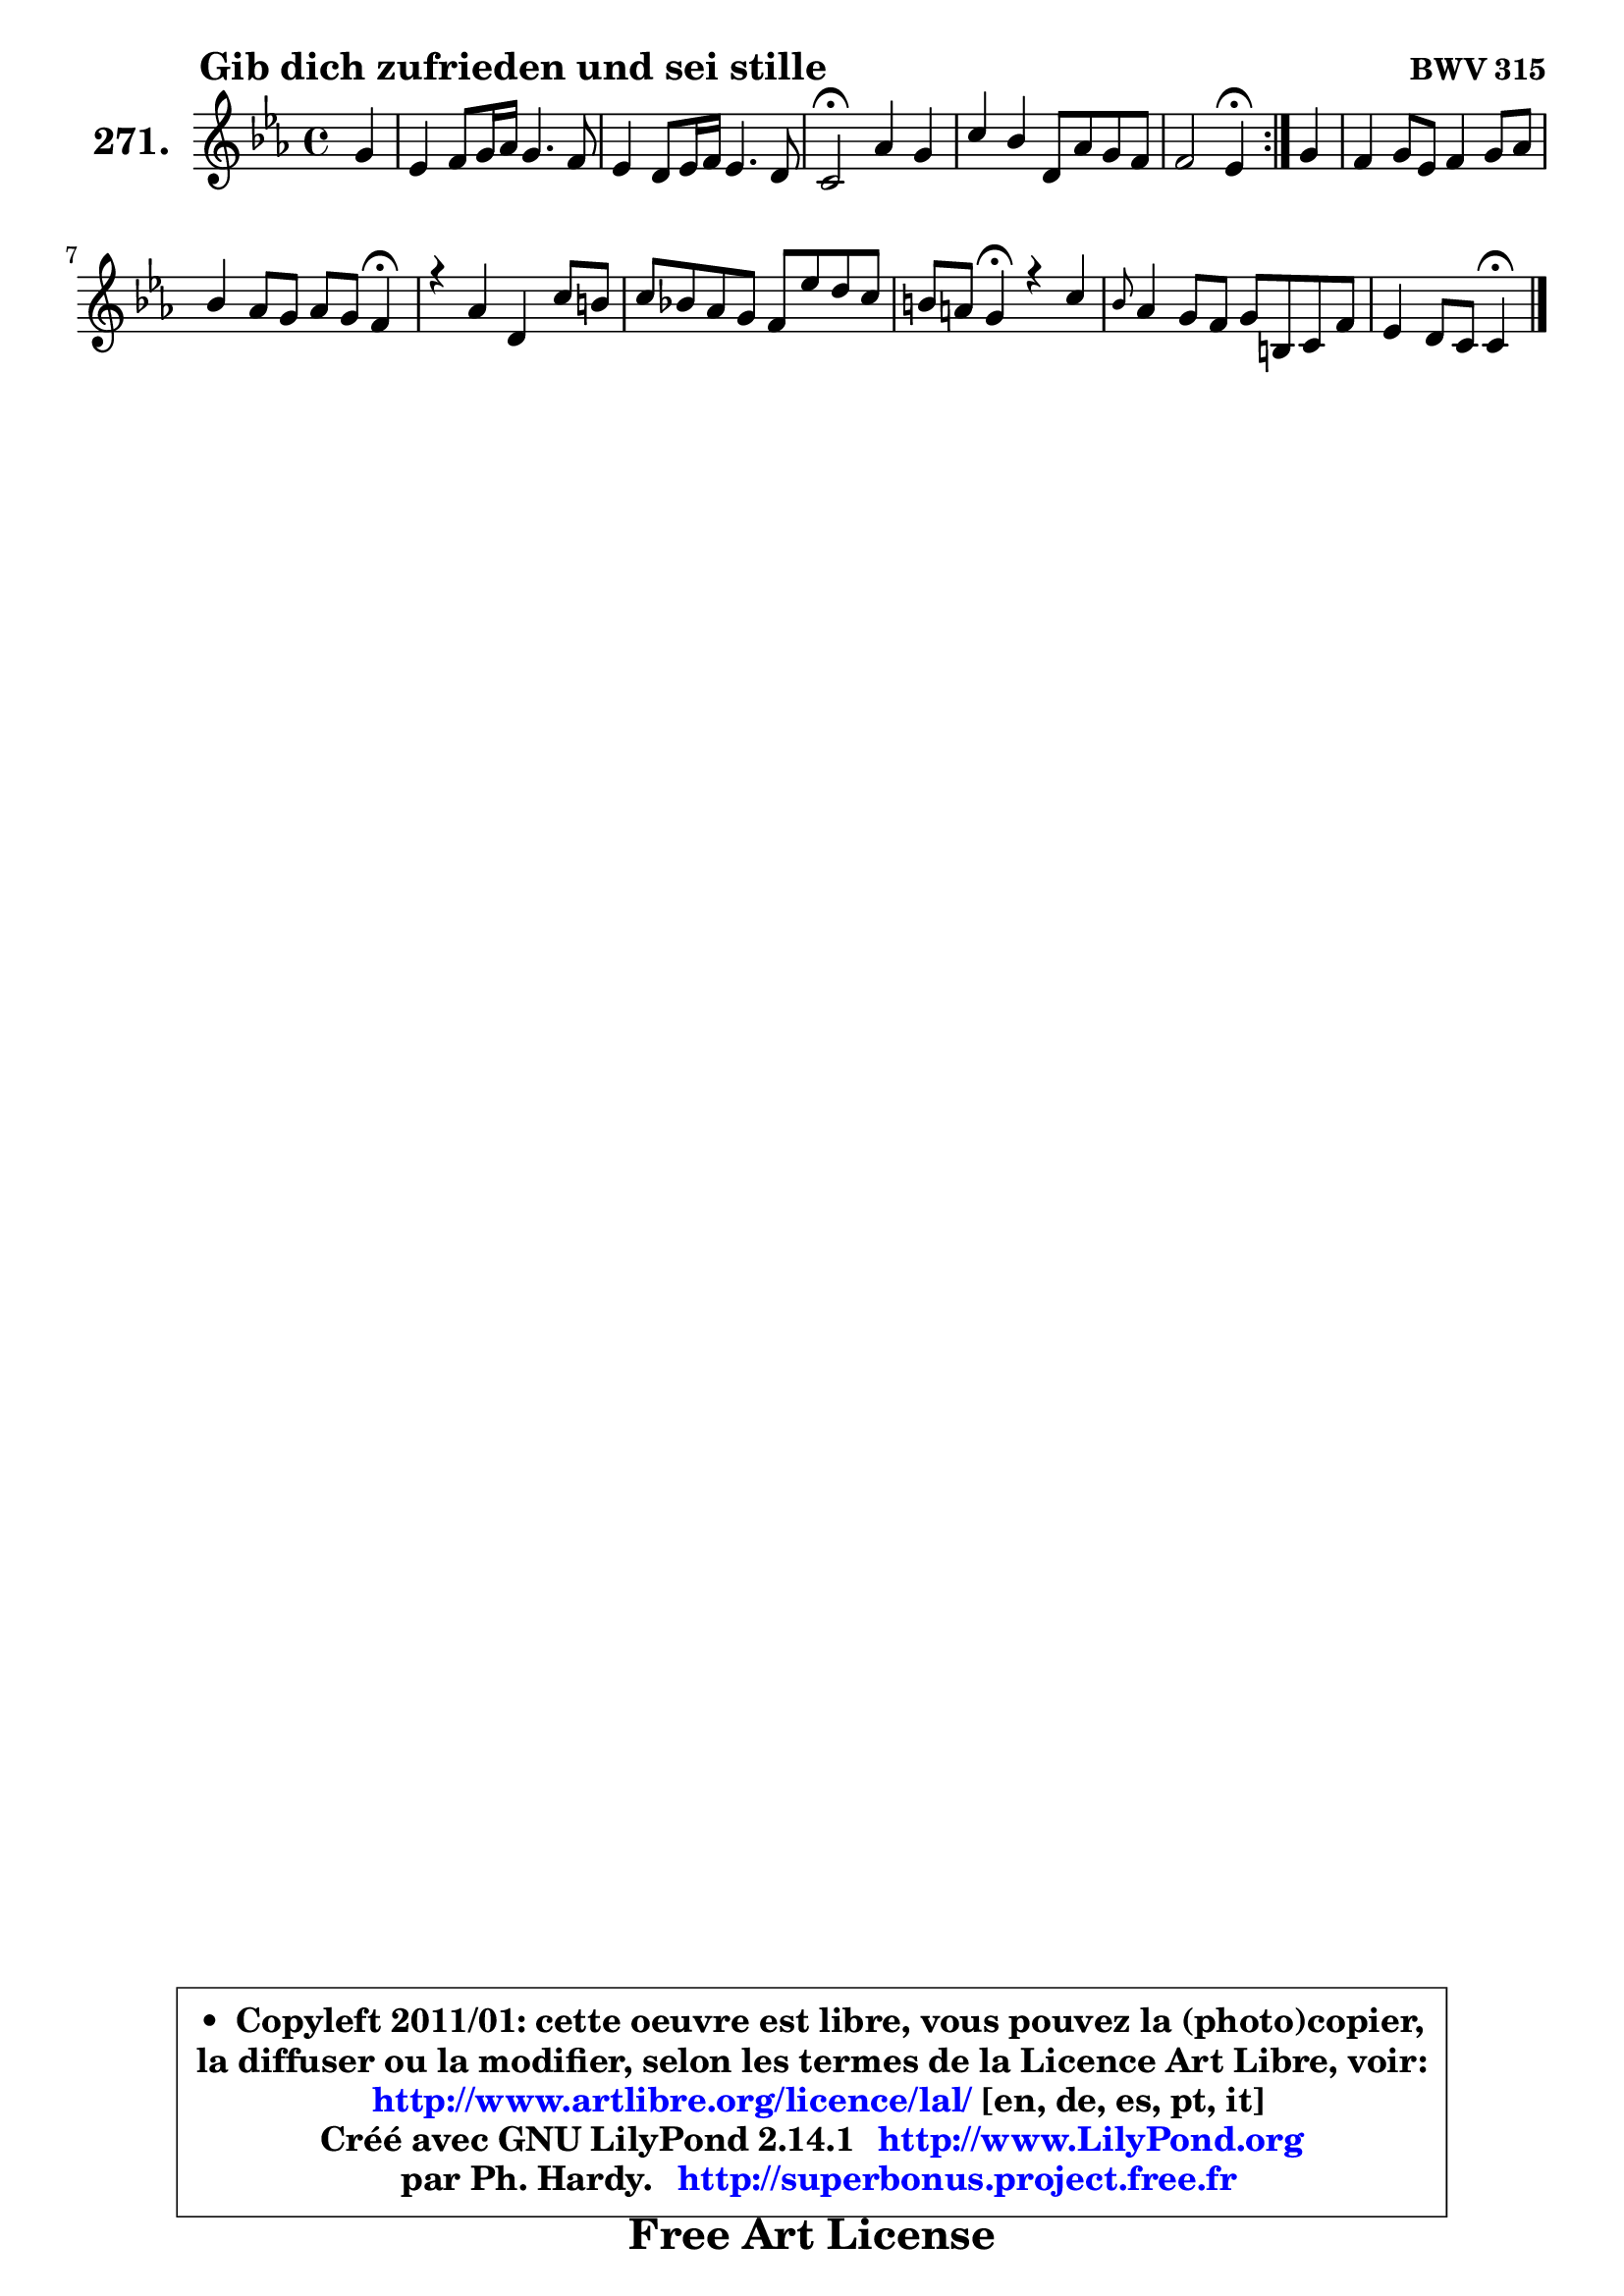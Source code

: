 
\version "2.14.1"

    \paper {
%	system-system-spacing #'padding = #0.1
%	score-system-spacing #'padding = #0.1
%	ragged-bottom = ##f
%	ragged-last-bottom = ##f
	}

    \header {
      opus = \markup { \bold "BWV 315" }
      piece = \markup { \hspace #9 \fontsize #2 \bold "Gib dich zufrieden und sei stille" }
      maintainer = "Ph. Hardy"
      maintainerEmail = "superbonus.project@free.fr"
      lastupdated = "2011/Jul/20"
      tagline = \markup { \fontsize #3 \bold "Free Art License" }
      copyright = \markup { \fontsize #3  \bold   \override #'(box-padding .  1.0) \override #'(baseline-skip . 2.9) \box \column { \center-align { \fontsize #-2 \line { • \hspace #0.5 Copyleft 2011/01: cette oeuvre est libre, vous pouvez la (photo)copier, } \line { \fontsize #-2 \line {la diffuser ou la modifier, selon les termes de la Licence Art Libre, voir: } } \line { \fontsize #-2 \with-url #"http://www.artlibre.org/licence/lal/" \line { \fontsize #1 \hspace #1.0 \with-color #blue http://www.artlibre.org/licence/lal/ [en, de, es, pt, it] } } \line { \fontsize #-2 \line { Créé avec GNU LilyPond 2.14.1 \with-url #"http://www.LilyPond.org" \line { \with-color #blue \fontsize #1 \hspace #1.0 \with-color #blue http://www.LilyPond.org } } } \line { \hspace #1.0 \fontsize #-2 \line {par Ph. Hardy. } \line { \fontsize #-2 \with-url #"http://superbonus.project.free.fr" \line { \fontsize #1 \hspace #1.0 \with-color #blue http://superbonus.project.free.fr } } } } } }

	  }

  guidemidi = {
	\repeat volta 2 {
        r4 |
        R1 |
        R1 |
        \tempo 4 = 34 r2 \tempo 4 = 78 r2 |
        R1 |
        r2 \tempo 4 = 30 r4 \tempo 4 = 78 } %fin du repeat
        r4 |
        R1 |
        r2. \tempo 4 = 30 r4 \tempo 4 = 78 |
        R1 |
        R1 |
        r4 \tempo 4 = 30 r4 \tempo 4 = 78 r2 |
        R1 |
        r2 \tempo 4 = 30 r4 
	}

  upper = {
\displayLilyMusic \transpose e c {
	\time 4/4
	\key e \minor
	\clef treble
	\partial 4
	\voiceOne
	<< { 
	% SOPRANO
	\set Voice.midiInstrument = "acoustic grand"
	\relative c'' {
	\repeat volta 2 {
        b4 |
        g4 a8 b16 c b4. a8 |
        g4 fis8 g16 a g4. fis8 |
        e2\fermata c'4 b |
        e4 d fis,8 c' b a |
        a2 g4\fermata } %fin du repeat
        b4 |
        a4 b8 g a4 b8 c |
        d4 c8 b c b a4\fermata |
        r4 c fis, e'8 dis |
        e8 d! c b a g' fis e8 |
        dis8 cis b4\fermata r4 e |
        \grace { d8 } c4 b8 a b8 dis,! e a |
        g4 fis8 e e4\fermata
        \bar "|."
	} % fin de relative
	}

%	\context Voice="1" { \voiceTwo 
%	% ALTO
%	\set Voice.midiInstrument = "acoustic grand"
%	\relative c' {
%	\repeat volta 2 {
%        e4 |
%        e4 fis8 g16 a g8 dis e fis |
%        fis8 e e dis e4. dis!8 |
%        e2 g4. fis8 |
%        e8 fis fis g fis4 g |
%        g4 fis d } %fin du repeat
%        g4 |
%        a8 fis g e fis4 e |
%        d4 e e8 d e4 |
%        r4 e dis8 e fis4 |
%        e8 fis g f e4 a8 b16 c |
%        fis,8 e dis4 r4 e4 |
%        e4. fis8 dis fis e e |
%        e4 dis b4
%        \bar "|."
%	} % fin de relative
%	\oneVoice
%	} >>
 >>
}
	}

    lower = {
\transpose e c {
	\time 4/4
	\key e \minor
	\clef bass
	\partial 4
	\voiceOne
	<< { 
	% TENOR
	\set Voice.midiInstrument = "acoustic grand"
	\relative c' {
	\repeat volta 2 {
        g4 |
        b4 c8 fis, g a b c |
        b4 b b8 g a4 |
        g2 g8 a b4 |
        b8 a a b c4 d |
        e4 d8 c b4 } %fin du repeat
        d4 |
        d4 d8 cis d4 gis,8 a |
        a8 b gis4 a8 b c4 |
        r4 c b4. c8 |
        b8 a g gis a b c4 |
        b4 fis r4 b4 |
        a8 b c4 fis,8 a b a |
        b4 a8 g g4
        \bar "|."
	} % fin de relative
	}
	\context Voice="1" { \voiceTwo 
	% BASS
	\set Voice.midiInstrument = "acoustic grand"
	\relative c {
	\repeat volta 2 {
        e4 |
        e8 dis e dis e fis g a |
        b4 b, e2 |
        e2 e4. d8 |
        c8 c'4 b8 a4 g |
        c,4 d g,4 } %fin du repeat 
        g'4 |
        fis8 d g4 d8 e d c |
        b4 e a a, |
        r4 a' b8 c b a |
        g8 fis e d c b a4 |
        b4 b r4 gis' |
        a8 a, a'4. fis8 g c, |
        b8 a b4 e4
        \bar "|."
	} % fin de relative
	\oneVoice
	} >>
}
	}


    \score { 

	\new PianoStaff <<
	\set PianoStaff.instrumentName = \markup { \bold \huge "271." }
	\new Staff = "upper" \upper
%	\new Staff = "lower" \lower
	>>

    \layout {
%	ragged-last = ##f
	   }

         } % fin de score

  \score {
\unfoldRepeats { << \guidemidi \upper >> }
    \midi {
    \context {
     \Staff
      \remove "Staff_performer"
               }

     \context {
      \Voice
       \consists "Staff_performer"
                }

     \context { 
      \Score
      tempoWholesPerMinute = #(ly:make-moment 78 4)
		}
	    }
	}



